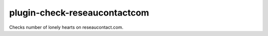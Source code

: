 plugin-check-reseaucontactcom
=============================

Checks number of lonely hearts on reseaucontact.com.
